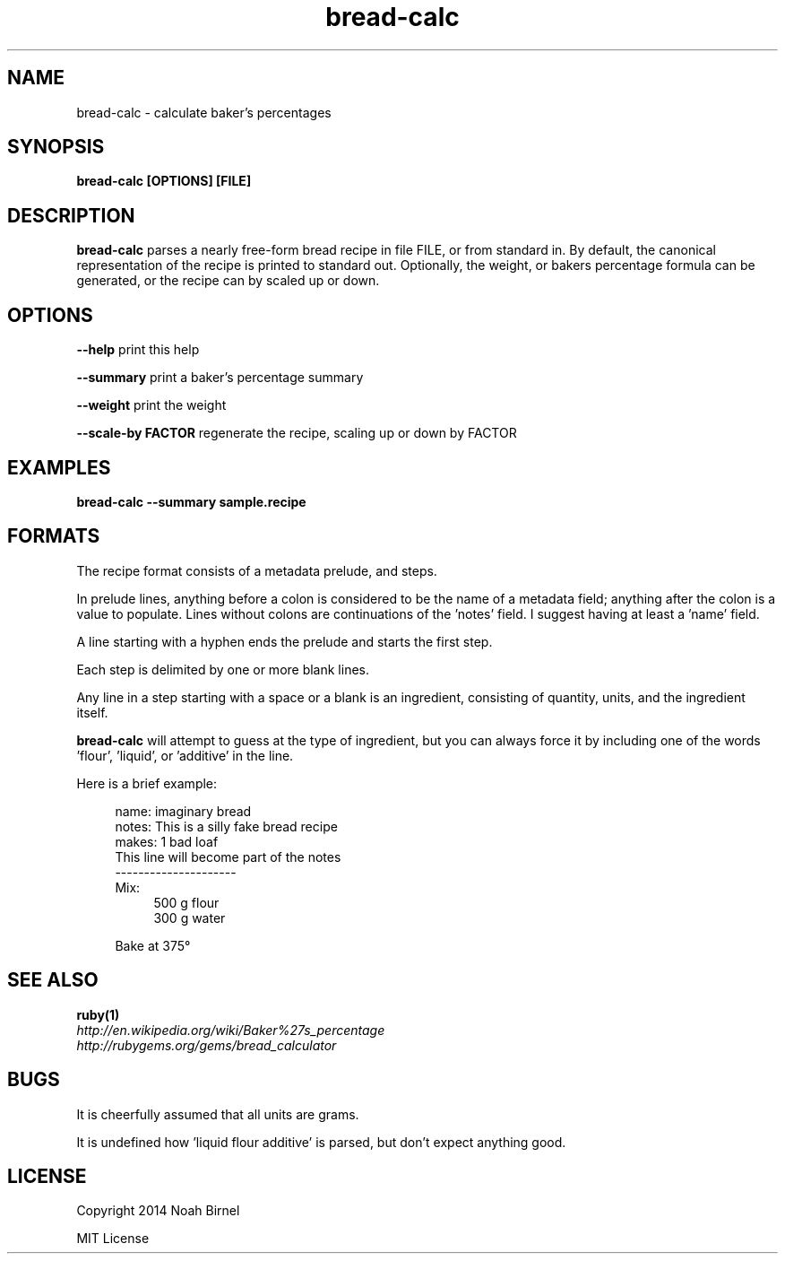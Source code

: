 .TH bread-calc 1 bread-calc\-0.0.1
.SH NAME
bread-calc \- calculate baker's percentages
.SH SYNOPSIS
.B bread-calc [OPTIONS] [FILE]
.SH DESCRIPTION
.B bread-calc
parses a nearly free\(hyform bread recipe in file FILE,
or from standard in.
By default,
the canonical representation of the recipe is printed to standard out.
Optionally, the weight, or bakers percentage formula can be generated,
or the recipe can by scaled up or down.
.SH OPTIONS
.LP
.B --help 
print this help
.LP
.B --summary
print a baker's percentage summary
.LP
.B --weight
print the weight
.LP
.B --scale-by FACTOR
regenerate the recipe, scaling up or down by FACTOR
.SH EXAMPLES
.B bread-calc --summary sample.recipe
.SH FORMATS
The recipe format consists of a metadata prelude, and steps.

In prelude lines,
anything before a colon is considered to be the name of a metadata field;
anything after the colon is a value to populate.
Lines without colons are continuations of the 'notes' field.
I suggest having at least a 'name' field.

A line starting with a hyphen ends the prelude and starts the first step. 

Each step is delimited by one or more blank lines.

Any line in a step starting with a space or a blank is an ingredient,
consisting of quantity, units, and the ingredient itself.

.B bread-calc
will attempt to guess at the type of ingredient,
but you can always force it by including 
one of the words 'flour', 'liquid', or 'additive' in the line.

Here is a brief example:


.in +4
name: imaginary bread
.br
notes: This is a silly fake bread recipe
.br
makes: 1 bad loaf
.br
This line will become part of the notes
.br
---------------------
.br
Mix:
.in +4
500 g flour
.br
300 g water
.sp
.in -4
Bake at 375\(de
.in -4

.SH SEE ALSO
.TP
.BR ruby(1)
.TP
.IR http://en.wikipedia.org/wiki/Baker%27s_percentage
.TP
.IR http://rubygems.org/gems/bread_calculator
.SH BUGS
It is cheerfully assumed that all units are grams.

It is undefined how 'liquid flour additive' is parsed,
but don't expect anything good.
.SH LICENSE
Copyright 2014 Noah Birnel
.sp
MIT License

